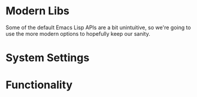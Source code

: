 * Modern Libs
  Some of the default Emacs Lisp APIs are a bit unintuitive, so we're
  going to use the more modern options to hopefully keep our sanity.
  #+INCLUDE: "~/.emacs.d/evo/core/libs.org"
* System Settings
  #+INCLUDE: "~/.emacs.d/evo/core/backups.org"
  #+INCLUDE: "~/.emacs.d/evo/core/ui-defaults.org"
  #+INCLUDE: "~/.emacs.d/evo/core/encodings.org"
  #+INCLUDE: "~/.emacs.d/evo/core/performance.org"
  #+INCLUDE: "~/.emacs.d/evo/core/security.org"
  #+INCLUDE: "~/.emacs.d/evo/core/ergonomics.org"
  #+INCLUDE: "~/.emacs.d/evo/core/weirdness.org"
* Functionality
  #+INCLUDE: "~/.emacs.d/evo/core/discoverability.org"
